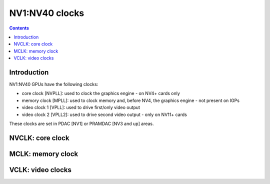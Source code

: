 .. _nv1-clock:

===============
NV1:NV40 clocks
===============

.. contents::

.. todo:: write me


Introduction
============

NV1:NV40 GPUs have the following clocks:

- core clock [NVPLL]: used to clock the graphics engine - on NV4+ cards only
- memory clock [MPLL]: used to clock memory and, before NV4, the graphics
  engine - not present on IGPs
- video clock 1 [VPLL]: used to drive first/only video output
- video clock 2 [VPLL2]: used to drive second video output - only on NV11+
  cards

.. todo:: DLL on NV3
.. todo:: NV1???

These clocks are set in PDAC [NV1] or PRAMDAC [NV3 and up] areas.

.. todo:: write me


.. _nv1-clock-nvclk:

NVCLK: core clock
=================

.. todo:: write me

.. reg:: 32 nv4-pramdac-nvpll Core PLL

   .. todo:: write me


.. _nv1-clock-mclk:

MCLK: memory clock
==================

.. todo:: write me

.. reg:: 32 nv3-pramdac-mpll Memory PLL

   .. todo:: write me


.. _nv1-clock-vclk:

VCLK: video clocks
==================

.. todo:: write me

.. reg:: 32 nv3-pramdac-vpll Video PLL

   .. todo:: write me
